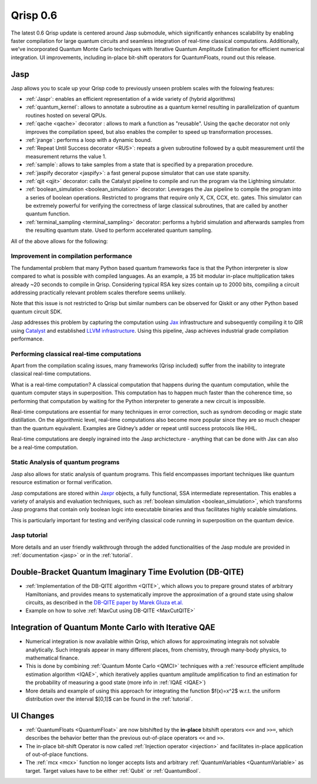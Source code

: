 .. _v0.6:

Qrisp 0.6
=========

The latest 0.6 Qrisp update is centered around Jasp submodule, which significantly enhances scalability by enabling faster compilation for large quantum circuits and seamless integration of real-time classical computations. Additionally, we've incorporated Quantum Monte Carlo techniques with Iterative Quantum Amplitude Estimation for efficient numerical integration. UI improvements, including in-place bit-shift operators for QuantumFloats, round out this release.

Jasp
----

Jasp allows you to scale up your Qrisp code to previously unseen problem scales with the folowing features: 

* :ref:`Jaspr`: enables an efficient representation of a wide variety of (hybrid algorithms)
* :ref:`quantum_kernel`: allows to annotate a subroutine as a quantum kernel resulting in parallelization of quantum routines hosted on several QPUs.
* :ref:`qache <qache>` decorator : allows to mark a function as "reusable". Using the ``qache`` decorator not only improves the compilation speed, but also enables the compiler to speed up transformation processes.
* :ref:`jrange`: performs a loop with a dynamic bound.
* :ref:`Repeat Until Success decorator <RUS>`: repeats a given subroutine followed by a qubit measurement until the measurement returns the value 1. 
* :ref:`sample`: allows to take samples from a state that is specified by a preparation procedure.
* :ref:`jaspify decorator <jaspify>`: a fast general pupose simulator that can use state sparsity. 
* :ref:`qjit <qjit>` decorator: calls the Catalyst pipeline to compile and run the program via the Lightning simulator.
* :ref:`boolean_simulation <boolean_simulation>` decorator: Leverages the Jax pipeline to compile the program into a series of boolean operations. Restricted to programs that require only X, CX, CCX, etc. gates. This simulator can be extremely powerful for verifying the correctness of large classical subroutines, that are called by another quantum function.
* :ref:`terminal_sampling <terminal_sampling>` decorator: performs a hybrid simulation and afterwards samples from the resulting quantum state. Used to perform accelerated quantum sampling.

All of the above allows for the following:

Improvement in compilation performance
~~~~~~~~~~~~~~~~~~~~~~~~~~~~~~~~~~~~~~

The fundamental problem that many Python based quantum frameworks face is that the Python interpreter is slow compared to what is possible with compiled languages. As an example, a 35 bit modular in-place multiplication takes already ~20 seconds to compile in Qrisp. Considering typical RSA key sizes contain up to 2000 bits, compiling a circuit addressing practically relevant problem scales therefore seems unlikely. 

Note that this issue is not restricted to Qrisp but similar numbers can be observed for Qiskit or any other Python based quantum circuit SDK. 

Jasp addresses this problem by capturing the computation using `Jax <https://jax.readthedocs.io/en/latest/index.html>`_ infrastructure and subsequently compiling it to QIR using `Catalyst <https://docs.pennylane.ai/projects/catalyst/en/stable/index.html>`_ and established `LLVM infrastructure <https://mlir.llvm.org/>`_. Using this pipeline, Jasp achieves industrial grade compilation performance.

Performing classical real-time computations
~~~~~~~~~~~~~~~~~~~~~~~~~~~~~~~~~~~~~~~~~~~

Apart from the compilation scaling issues, many frameworks (Qrisp included) suffer from the inability to integrate classical real-time computations. 

What is a real-time computation? A classical computation that happens during the quantum computation, while the quantum computer stays in superposition. This computation has to happen much faster than the coherence time, so performing that computation by waiting for the Python interpreter to generate a new circuit is impossible. 

Real-time computations are essential for many techniques in error correction, such as syndrom decoding or magic state distillation. On the algorithmic level, real-time computations also become more popular since they are so much cheaper than the quantum equivalent. Examples are Gidney’s adder or repeat until success protocols like HHL. 

Real-time computations are deeply ingrained into the Jasp archictecture - anything that can be done with Jax can also be a real-time computation.

Static Analysis of quantum programs
~~~~~~~~~~~~~~~~~~~~~~~~~~~~~~~~~~~

Jasp also allows for static analysis of quantum programs. This field encompasses important techniques like quantum resource estimation or formal verification. 

Jasp computations are stored within `Jaxpr <https://jax.readthedocs.io/en/latest/jaxpr.html>`_ objects, a fully functional, SSA intermediate representation. This enables a variety of analysis and evaluation techniques, such as :ref:`boolean simulation <boolean_simulation>`, which transforms Jasp programs that contain only boolean logic into executable binaries and thus facilitates highly scalable simulations. 

This is particularly important for testing and verifying classical code running in superposition on the quantum device.

Jasp tutorial
~~~~~~~~~~~~~

More details and an user friendly walkthrough through the added functionalities of the Jasp module are provided in :ref:`documentation <jasp>` or in the :ref:`tutorial`.

Double-Bracket Quantum Imaginary Time Evolution (DB-QITE)
---------------------------------------------------------

* :ref:`Implementation of the DB-QITE algorithm <QITE>`, which allows you to prepare ground states of arbitrary Hamiltonians, and provides means to systematically improve the approximation of a ground state using shalow circuits, as described in the `DB-QITE paper by Marek Gluza et.al. <https://arxiv.org/abs/2412.04554>`_
* Example on how to solve :ref:`MaxCut using DB-QITE <MaxCutQITE>`

Integration of Quantum Monte Carlo with Iterative QAE
-----------------------------------------------------

* Numerical integration is now available within Qrisp, which allows for approximating integrals not solvable analytically. Such integrals appear in many different places, from chemistry, through many-body physics, to mathematical finance.
* This is done by combining :ref:`Quantum Monte Carlo <QMCI>` techniques with a :ref:`resource efficient amplitude estimation algorithm <IQAE>`, which iteratively applies quantum amplitude amplification to find an estimation for the probability of measuring a good state (more info in :ref:`IQAE <IQAE>`)
* More details and example of using this approach for integrating the function $f(x)=x^2$ w.r.t. the uniform distribution over the interval $[0,1]$ can be found in the :ref:`tutorial`.

UI Changes
----------

* :ref:`QuantumFloats <QuantumFloat>` are now bitshifted by the **in-place** bitshift operators ``<<=`` and ``>>=``, which describes the behavior better than the previous out-of-place operators ``<<`` and ``>>``.
* The in-place bit-shift Operator is now called :ref:`Injection operator <injection>` and facilitates in-place application of out-of-place functions.
* The :ref:`mcx <mcx>` function no longer accepts lists and arbitrary :ref:`QuantumVariables <QuantumVariable>` as target. Target values have to be either :ref:`Qubit` or :ref:`QuantumBool`.

